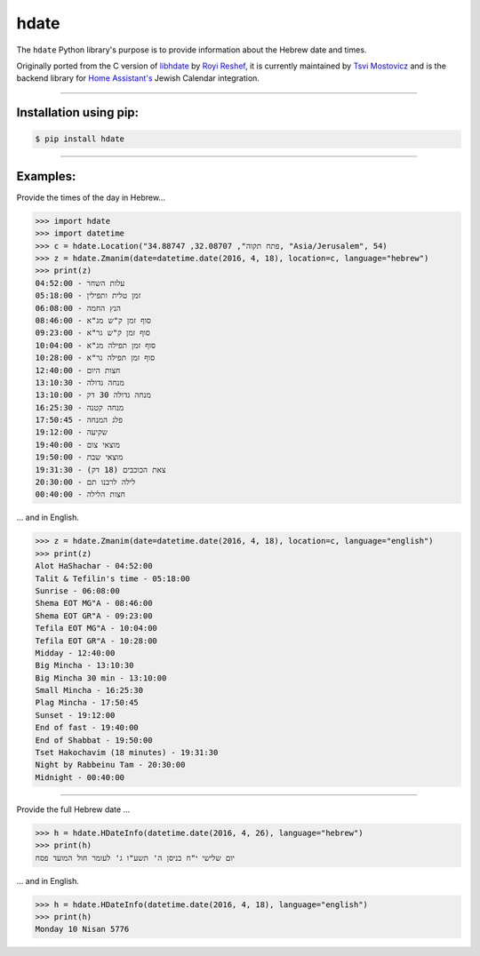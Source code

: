 *****
hdate
*****

.. image:: https://img.shields.io/pypi/v/hdate
    :alt: PyPI - Version
    :target: https://pypi.org/project/hdate/
.. image:: https://readthedocs.org/projects/py-libhdate/badge/?version=latest
    :alt: Documentation Status
    :target: https://py-libhdate.readthedocs.io/en/latest/?badge=latest
.. image:: https://img.shields.io/python/required-version-toml?tomlFilePath=https%3A%2F%2Fraw.githubusercontent.com%2Fpy-libhdate%2Fpy-libhdate%2Fmain%2Fpyproject.toml
    :alt: Python Version from PEP 621 TOML
    :target: https://github.com/py-libhdate/py-libhdate/blob/main/pyproject.toml#L17
.. image:: https://img.shields.io/pypi/l/hdate
    :alt: PyPI - License
    :target: https://github.com/py-libhdate/py-libhdate/blob/main/LICENSE
.. image:: https://codecov.io/gh/py-libhdate/py-libhdate/graph/badge.svg?token=JGBmTslA1S 
    :alt: Code coverage status
    :target: https://codecov.io/gh/py-libhdate/py-libhdate

The ``hdate`` Python library's purpose is to provide information about the Hebrew date and times.

Originally ported from the C version of `libhdate <http://libhdate.sourceforge.net/>`_ by
`Royi Reshef <https://github.com/royi1000>`_, it is currently maintained by
`Tsvi Mostovicz <https://github.com/tsvi>`_ and is the backend library for
`Home Assistant's <https://home-assistant.io>`_ Jewish Calendar integration.

===========

Installation using pip:
#######################

.. code :: shell

    $ pip install hdate

===========

Examples:
#########

Provide the times of the day in Hebrew...

.. code :: python

    >>> import hdate
    >>> import datetime
    >>> c = hdate.Location("פתח תקוה", 32.08707, 34.88747, "Asia/Jerusalem", 54)
    >>> z = hdate.Zmanim(date=datetime.date(2016, 4, 18), location=c, language="hebrew")
    >>> print(z)
    עלות השחר - 04:52:00
    זמן טלית ותפילין - 05:18:00
    הנץ החמה - 06:08:00
    סוף זמן ק"ש מג"א - 08:46:00
    סוף זמן ק"ש גר"א - 09:23:00
    סוף זמן תפילה מג"א - 10:04:00
    סוף זמן תפילה גר"א - 10:28:00
    חצות היום - 12:40:00
    מנחה גדולה - 13:10:30
    מנחה גדולה 30 דק - 13:10:00
    מנחה קטנה - 16:25:30
    פלג המנחה - 17:50:45
    שקיעה - 19:12:00
    מוצאי צום - 19:40:00
    מוצאי שבת - 19:50:00
    צאת הכוכבים (18 דק) - 19:31:30
    לילה לרבנו תם - 20:30:00
    חצות הלילה - 00:40:00

... and in English.

.. code :: python

    >>> z = hdate.Zmanim(date=datetime.date(2016, 4, 18), location=c, language="english")
    >>> print(z)
    Alot HaShachar - 04:52:00
    Talit & Tefilin's time - 05:18:00
    Sunrise - 06:08:00
    Shema EOT MG"A - 08:46:00
    Shema EOT GR"A - 09:23:00
    Tefila EOT MG"A - 10:04:00
    Tefila EOT GR"A - 10:28:00
    Midday - 12:40:00
    Big Mincha - 13:10:30
    Big Mincha 30 min - 13:10:00
    Small Mincha - 16:25:30
    Plag Mincha - 17:50:45
    Sunset - 19:12:00
    End of fast - 19:40:00
    End of Shabbat - 19:50:00
    Tset Hakochavim (18 minutes) - 19:31:30
    Night by Rabbeinu Tam - 20:30:00
    Midnight - 00:40:00

===========

Provide the full Hebrew date ...

.. code :: python

    >>> h = hdate.HDateInfo(datetime.date(2016, 4, 26), language="hebrew")
    >>> print(h)
    יום שלישי י"ח בניסן ה' תשע"ו ג' לעומר חול המועד פסח

... and in English.

.. code :: python

    >>> h = hdate.HDateInfo(datetime.date(2016, 4, 18), language="english")
    >>> print(h)
    Monday 10 Nisan 5776
